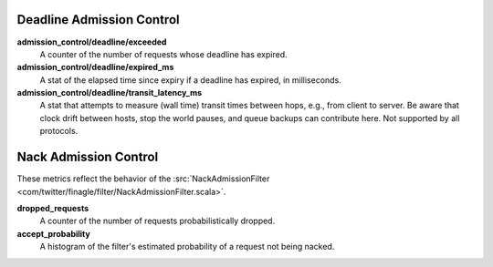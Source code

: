 Deadline Admission Control
<<<<<<<<<<<<<<<<<<<<<<<<<<

.. _deadline_admission_control_stats:

**admission_control/deadline/exceeded**
  A counter of the number of requests whose deadline has expired.

**admission_control/deadline/expired_ms**
  A stat of the elapsed time since expiry if a deadline has expired, in
  milliseconds.

**admission_control/deadline/transit_latency_ms**
  A stat that attempts to measure (wall time) transit times between hops, e.g.,
  from client to server. Be aware that clock drift between hosts, stop the world
  pauses, and queue backups can contribute here. Not supported by all protocols.

Nack Admission Control
<<<<<<<<<<<<<<<<<<<<<<

.. _nack_admission_control:

These metrics reflect the behavior of the
:src:`NackAdmissionFilter <com/twitter/finagle/filter/NackAdmissionFilter.scala>`.

**dropped_requests**
  A counter of the number of requests probabilistically dropped.

**accept_probability**
  A histogram of the filter's estimated probability of a request not being
  nacked.
